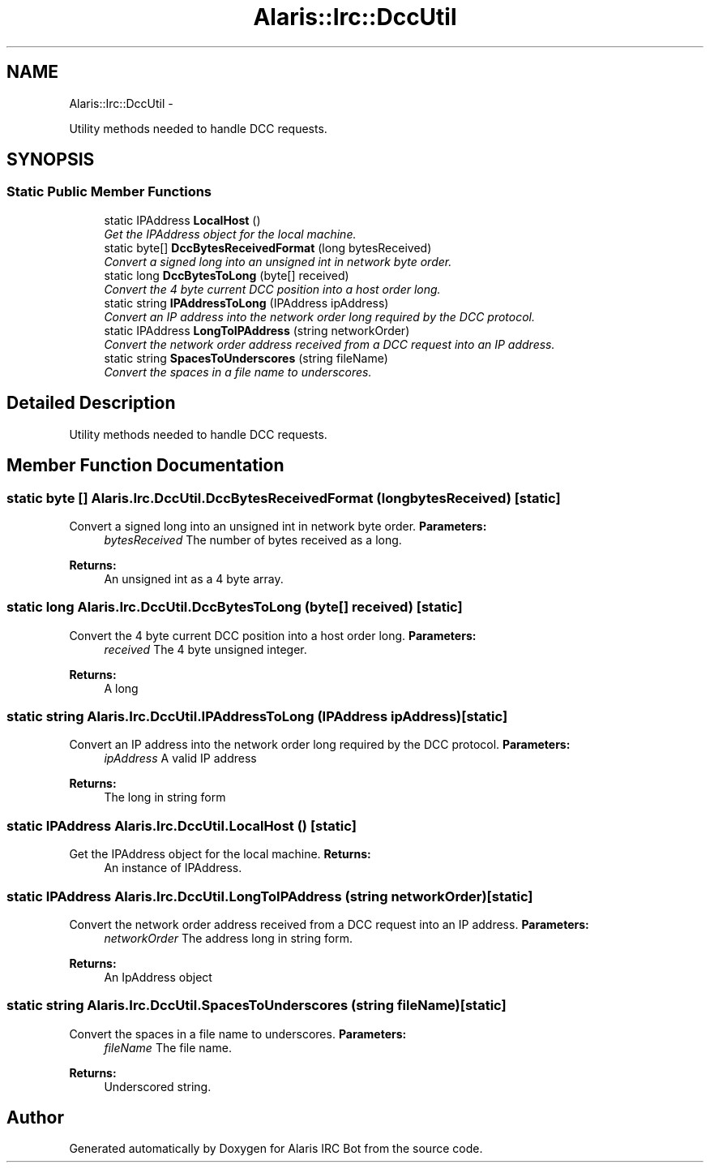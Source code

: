 .TH "Alaris::Irc::DccUtil" 3 "25 May 2010" "Version 1.6" "Alaris IRC Bot" \" -*- nroff -*-
.ad l
.nh
.SH NAME
Alaris::Irc::DccUtil \- 
.PP
Utility methods needed to handle DCC requests.  

.SH SYNOPSIS
.br
.PP
.SS "Static Public Member Functions"

.in +1c
.ti -1c
.RI "static IPAddress \fBLocalHost\fP ()"
.br
.RI "\fIGet the IPAddress object for the local machine. \fP"
.ti -1c
.RI "static byte[] \fBDccBytesReceivedFormat\fP (long bytesReceived)"
.br
.RI "\fIConvert a signed long into an unsigned int in network byte order. \fP"
.ti -1c
.RI "static long \fBDccBytesToLong\fP (byte[] received)"
.br
.RI "\fIConvert the 4 byte current DCC position into a host order long. \fP"
.ti -1c
.RI "static string \fBIPAddressToLong\fP (IPAddress ipAddress)"
.br
.RI "\fIConvert an IP address into the network order long required by the DCC protocol. \fP"
.ti -1c
.RI "static IPAddress \fBLongToIPAddress\fP (string networkOrder)"
.br
.RI "\fIConvert the network order address received from a DCC request into an IP address. \fP"
.ti -1c
.RI "static string \fBSpacesToUnderscores\fP (string fileName)"
.br
.RI "\fIConvert the spaces in a file name to underscores. \fP"
.in -1c
.SH "Detailed Description"
.PP 
Utility methods needed to handle DCC requests. 


.SH "Member Function Documentation"
.PP 
.SS "static byte [] Alaris.Irc.DccUtil.DccBytesReceivedFormat (long bytesReceived)\fC [static]\fP"
.PP
Convert a signed long into an unsigned int in network byte order. \fBParameters:\fP
.RS 4
\fIbytesReceived\fP The number of bytes received as a long.
.RE
.PP
\fBReturns:\fP
.RS 4
An unsigned int as a 4 byte array.
.RE
.PP

.SS "static long Alaris.Irc.DccUtil.DccBytesToLong (byte[] received)\fC [static]\fP"
.PP
Convert the 4 byte current DCC position into a host order long. \fBParameters:\fP
.RS 4
\fIreceived\fP The 4 byte unsigned integer.
.RE
.PP
\fBReturns:\fP
.RS 4
A long
.RE
.PP

.SS "static string Alaris.Irc.DccUtil.IPAddressToLong (IPAddress ipAddress)\fC [static]\fP"
.PP
Convert an IP address into the network order long required by the DCC protocol. \fBParameters:\fP
.RS 4
\fIipAddress\fP A valid IP address
.RE
.PP
\fBReturns:\fP
.RS 4
The long in string form
.RE
.PP

.SS "static IPAddress Alaris.Irc.DccUtil.LocalHost ()\fC [static]\fP"
.PP
Get the IPAddress object for the local machine. \fBReturns:\fP
.RS 4
An instance of IPAddress.
.RE
.PP

.SS "static IPAddress Alaris.Irc.DccUtil.LongToIPAddress (string networkOrder)\fC [static]\fP"
.PP
Convert the network order address received from a DCC request into an IP address. \fBParameters:\fP
.RS 4
\fInetworkOrder\fP The address long in string form.
.RE
.PP
\fBReturns:\fP
.RS 4
An IpAddress object
.RE
.PP

.SS "static string Alaris.Irc.DccUtil.SpacesToUnderscores (string fileName)\fC [static]\fP"
.PP
Convert the spaces in a file name to underscores. \fBParameters:\fP
.RS 4
\fIfileName\fP The file name.
.RE
.PP
\fBReturns:\fP
.RS 4
Underscored string.
.RE
.PP


.SH "Author"
.PP 
Generated automatically by Doxygen for Alaris IRC Bot from the source code.
